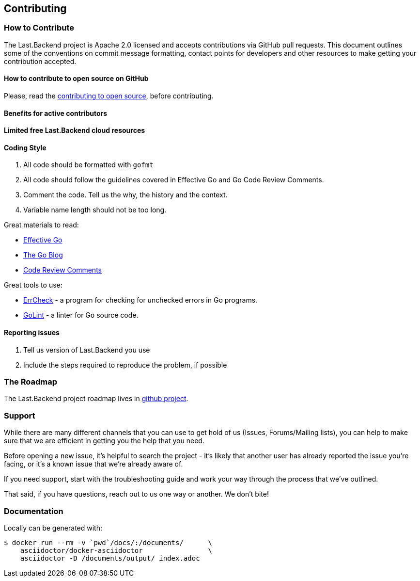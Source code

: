 == Contributing

=== How to Contribute

The Last.Backend project is Apache 2.0 licensed and accepts contributions via GitHub pull requests.
This document outlines some of the conventions on commit message formatting, contact points for developers and other resources to make getting your contribution accepted.

==== How to contribute to open source on GitHub

Please, read the https://guides.github.com/activities/contributing-to-open-source/[contributing to open source], before contributing.

==== Benefits for active contributors

**Limited free Last.Backend cloud resources**

==== Coding Style

1. All code should be formatted with `gofmt`
2. All code should follow the guidelines covered in Effective Go and Go Code Review Comments.
3. Comment the code. Tell us the why, the history and the context.
4. Variable name length should not be too long.

Great materials to read:

* https://golang.org/doc/effective_go.html[Effective Go]
* https://blog.golang.org[The Go Blog]
* https://github.com/golang/go/wiki/CodeReviewComments[Code Review Comments]

Great tools to use:

- https://github.com/kisielk/errcheck[ErrCheck] - a program for checking for unchecked errors in Go programs.
- https://github.com/golang/lint[GoLint] - a linter for Go source code.

==== Reporting issues

1. Tell us version of Last.Backend you use
2. Include the steps required to reproduce the problem, if possible

=== The Roadmap

The Last.Backend project roadmap lives in https://github.com/onedomain/lastbackend/projects/5[github project].

=== Support

While there are many different channels that you can use to get hold of us (Issues, Forums/Mailing lists),
you can help to make sure that we are efficient in getting you the help that you need.

Before opening a new issue, it's helpful to search the project - it's likely that another user has already reported the issue you're facing,
or it's a known issue that we're already aware of.

If you need support, start with the troubleshooting guide and work your way through the process that we've outlined.

That said, if you have questions, reach out to us one way or another. We don't bite!


=== Documentation

Locally can be generated with:

[source,bash]
----
$ docker run --rm -v `pwd`/docs/:/documents/      \
    asciidoctor/docker-asciidoctor                \
    asciidoctor -D /documents/output/ index.adoc
----
